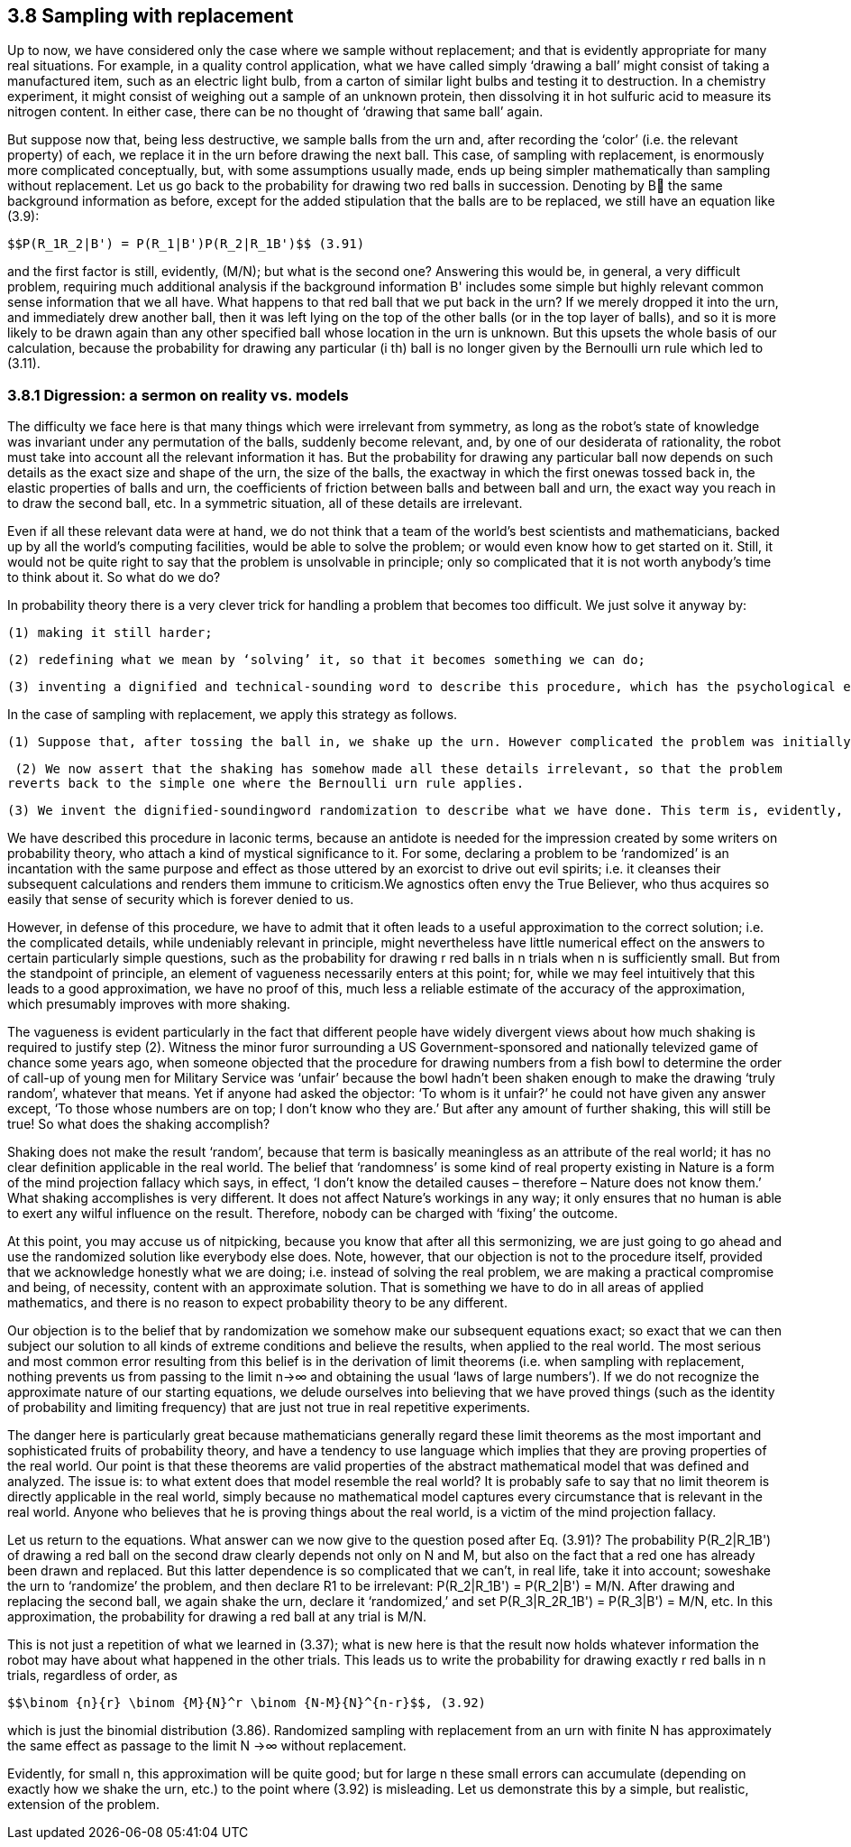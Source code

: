 == 3.8 Sampling with replacement

Up to now, we have considered only the case where we sample without replacement; and that is evidently appropriate for many real situations. For example, in a quality control application, what we have called simply ‘drawing a ball’ might consist of taking a manufactured item, such as an electric light bulb, from a carton of similar light bulbs and testing it to destruction. In a chemistry experiment, it might consist of weighing out a sample of an unknown protein, then dissolving it in hot sulfuric acid to measure its nitrogen content. In either case, there can be no thought of ‘drawing that same ball’ again.

But suppose now that, being less destructive, we sample balls from the urn and, after recording the ‘color’ (i.e. the relevant property) of each, we replace it in the urn before drawing the next ball. This case, of sampling with replacement, is enormously more complicated conceptually, but, with some assumptions usually made, ends up being simpler mathematically than sampling without replacement. Let us go back to the probability for drawing two red balls in succession. Denoting by B the same background information as before, except for the added stipulation that the balls are to be replaced, we still have an equation like (3.9):

 $$P(R_1R_2|B') = P(R_1|B')P(R_2|R_1B')$$ (3.91)

and the first factor is still, evidently, (M/N); but what is the second one? Answering this would be, in general, a very difficult problem, requiring much additional analysis if the background information B' includes some simple but highly relevant common sense information that we all have. What happens to that red ball that we put back in the urn? If we merely dropped it into the urn, and immediately drew another ball, then it was left lying on the top of the other balls (or in the top layer of balls), and so it is more likely to be drawn again than any other specified ball whose location in the urn is unknown. But this upsets the whole basis of our calculation, because the probability for drawing any particular (i th) ball is no longer given by the Bernoulli urn rule which led to (3.11).

=== 3.8.1 Digression: a sermon on reality vs. models

The difficulty we face here is that many things which were irrelevant from symmetry, as long as the robot’s state of knowledge was invariant under any permutation of the balls, suddenly become relevant, and, by one of our desiderata of rationality, the robot must take into account all the relevant information it has. But the probability for drawing any particular ball now depends on such details as the exact size and shape of the urn, the size of the balls, the exactway in which the first onewas tossed back in, the elastic properties of balls and urn, the coefficients of friction between balls and between ball and urn, the exact way you reach in to draw the second ball, etc. In a symmetric situation, all of these details are irrelevant.

Even if all these relevant data were at hand, we do not think that a team of the world’s best scientists and mathematicians, backed up by all the world’s computing facilities, would be able to solve the problem; or would even know how to get started on it. Still, it would not be quite right to say that the problem is unsolvable in principle; only so complicated that it is not worth anybody’s time to think about it. So what do we do?

In probability theory there is a very clever trick for handling a problem that becomes too difficult. We just solve it anyway by:

 (1) making it still harder;

 (2) redefining what we mean by ‘solving’ it, so that it becomes something we can do;

 (3) inventing a dignified and technical-sounding word to describe this procedure, which has the psychological effect of concealing the real nature of what we have done, and making it appear respectable.

In the case of sampling with replacement, we apply this strategy as follows.

 (1) Suppose that, after tossing the ball in, we shake up the urn. However complicated the problem was initially, it now becomes many orders of magnitude more complicated, because the solution now depends on every detail of the precise way we shake it, in addition to all the factors mentioned above.

 (2) We now assert that the shaking has somehow made all these details irrelevant, so that the problem
reverts back to the simple one where the Bernoulli urn rule applies.

 (3) We invent the dignified-soundingword randomization to describe what we have done. This term is, evidently, a euphemism, whose real meaning is: deliberately throwing away relevant information when it becomes too complicated for us to handle.

We have described this procedure in laconic terms, because an antidote is needed for the impression created by some writers on probability theory, who attach a kind of mystical significance to it. For some, declaring a problem to be ‘randomized’ is an incantation with the same purpose and effect as those uttered by an exorcist to drive out evil spirits; i.e. it cleanses their subsequent calculations and renders them immune to criticism.We agnostics often envy the True Believer, who thus acquires so easily that sense of security which is forever denied to us.

However, in defense of this procedure, we have to admit that it often leads to a useful approximation to the correct solution; i.e. the complicated details, while undeniably relevant in principle, might nevertheless have little numerical effect on the answers to certain particularly simple questions, such as the probability for drawing r red balls in n trials when n is sufficiently small. But from the standpoint of principle, an element of vagueness necessarily enters at this point; for, while we may feel intuitively that this leads to a good approximation, we have no proof of this, much less a reliable estimate of the accuracy of the approximation, which presumably improves with more shaking.

The vagueness is evident particularly in the fact that different people have widely divergent views about how much shaking is required to justify step (2). Witness the minor furor surrounding a US Government-sponsored and nationally televized game of chance some years ago, when someone objected that the procedure for drawing numbers from a fish bowl to determine the order of call-up of young men for Military Service was ‘unfair’ because the bowl hadn’t been shaken enough to make the drawing ‘truly random’, whatever that means. Yet if anyone had asked the objector: ‘To whom is it unfair?’ he could not have given any answer except, ‘To those whose numbers are on top; I don’t know who they are.’ But after any amount of further shaking, this will still be true! So what does the shaking accomplish?

Shaking does not make the result ‘random’, because that term is basically meaningless as an attribute of the real world; it has no clear definition applicable in the real world. The belief that ‘randomness’ is some kind of real property existing in Nature is a form of the mind projection fallacy which says, in effect, ‘I don’t know the detailed causes – therefore – Nature does not know them.’ What shaking accomplishes is very different. It does not affect Nature’s workings in any way; it only ensures that no human is able to exert any wilful influence on the result. Therefore, nobody can be charged with ‘fixing’ the outcome.

At this point, you may accuse us of nitpicking, because you know that after all this sermonizing, we are just going to go ahead and use the randomized solution like everybody else does. Note, however, that our objection is not to the procedure itself, provided that we acknowledge honestly what we are doing; i.e. instead of solving the real problem, we are making a practical compromise and being, of necessity, content with an approximate solution. That is something we have to do in all areas of applied mathematics, and there is no reason to expect probability theory to be any different.

Our objection is to the belief that by randomization we somehow make our subsequent equations exact; so exact that we can then subject our solution to all kinds of extreme conditions and believe the results, when applied to the real world. The most serious and most common error resulting from this belief is in the derivation of limit theorems (i.e. when sampling with replacement, nothing prevents us from passing to the limit n→∞ and obtaining the usual ‘laws of large numbers’). If we do not recognize the approximate nature of our starting equations, we delude ourselves into believing that we have proved things (such as the identity of probability and limiting frequency) that are just not true in real repetitive experiments.

The danger here is particularly great because mathematicians generally regard these limit theorems as the most important and sophisticated fruits of probability theory, and have a tendency to use language which implies that they are proving properties of the real world. Our point is that these theorems are valid properties of the abstract mathematical model that was defined and analyzed. The issue is: to what extent does that model resemble the real world? It is probably safe to say that no limit theorem is directly applicable in the real world, simply because no mathematical model captures every circumstance that is relevant in the real world. Anyone who believes that he is proving things about the real world, is a victim of the mind projection fallacy.

Let us return to the equations. What answer can we now give to the question posed after Eq. (3.91)? The probability $$P(R_2|R_1B')$$ of drawing a red ball on the second draw clearly depends not only on N and M, but also on the fact that a red one has already been drawn and replaced. But this latter dependence is so complicated that we can’t, in real life, take it into account; soweshake the urn to ‘randomize’ the problem, and then declare R1 to be irrelevant: $$P(R_2|R_1B') = P(R_2|B') = M/N$$. After drawing and replacing the second ball, we again shake the urn, declare it ‘randomized,’ and set $$P(R_3|R_2R_1B') = P(R_3|B') = M/N$$, etc. In this approximation, the probability for drawing a red ball at any trial is M/N.

This is not just a repetition of what we learned in (3.37); what is new here is that the result now holds whatever information the robot may have about what happened in the other trials. This leads us to write the probability for drawing exactly r red balls in n trials, regardless of order, as
	
 $$\binom {n}{r} \binom {M}{N}^r \binom {N-M}{N}^{n-r}$$, (3.92)

which is just the binomial distribution (3.86). Randomized sampling with replacement from an urn with finite N has approximately the same effect as passage to the limit N →∞ without replacement.

Evidently, for small n, this approximation will be quite good; but for large n these small errors can accumulate (depending on exactly how we shake the urn, etc.) to the point where (3.92) is misleading. Let us demonstrate this by a simple, but realistic, extension of the problem.
